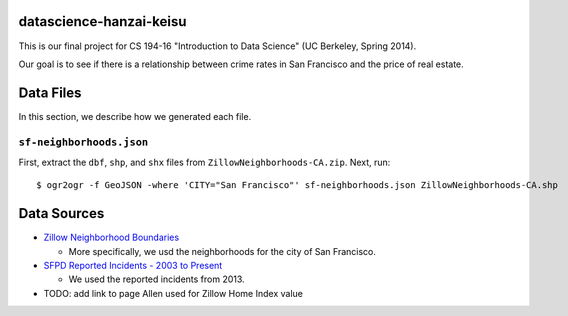 datascience-hanzai-keisu
========================

This is our final project for CS 194-16 "Introduction to Data Science" (UC Berkeley, Spring 2014).

Our goal is to see if there is a relationship between crime rates in San Francisco and the price of real estate.

Data Files
==========
In this section, we describe how we generated each file.

``sf-neighborhoods.json``
--------------------------
First, extract the ``dbf``, ``shp``, and ``shx`` files from ``ZillowNeighborhoods-CA.zip``.
Next, run::
  
  $ ogr2ogr -f GeoJSON -where 'CITY="San Francisco"' sf-neighborhoods.json ZillowNeighborhoods-CA.shp

Data Sources
============

* `Zillow Neighborhood Boundaries <http://www.zillow.com/howto/api/neighborhood-boundaries.htm>`_

  * More specifically, we usd the neighborhoods for the city of San Francisco.

* `SFPD Reported Incidents - 2003 to Present <https://data.sfgov.org/Public-Safety/SFPD-Reported-Incidents-2003-to-Present/dyj4-n68b>`_

  * We used the reported incidents from 2013.

* TODO: add link to page Allen used for Zillow Home Index value
